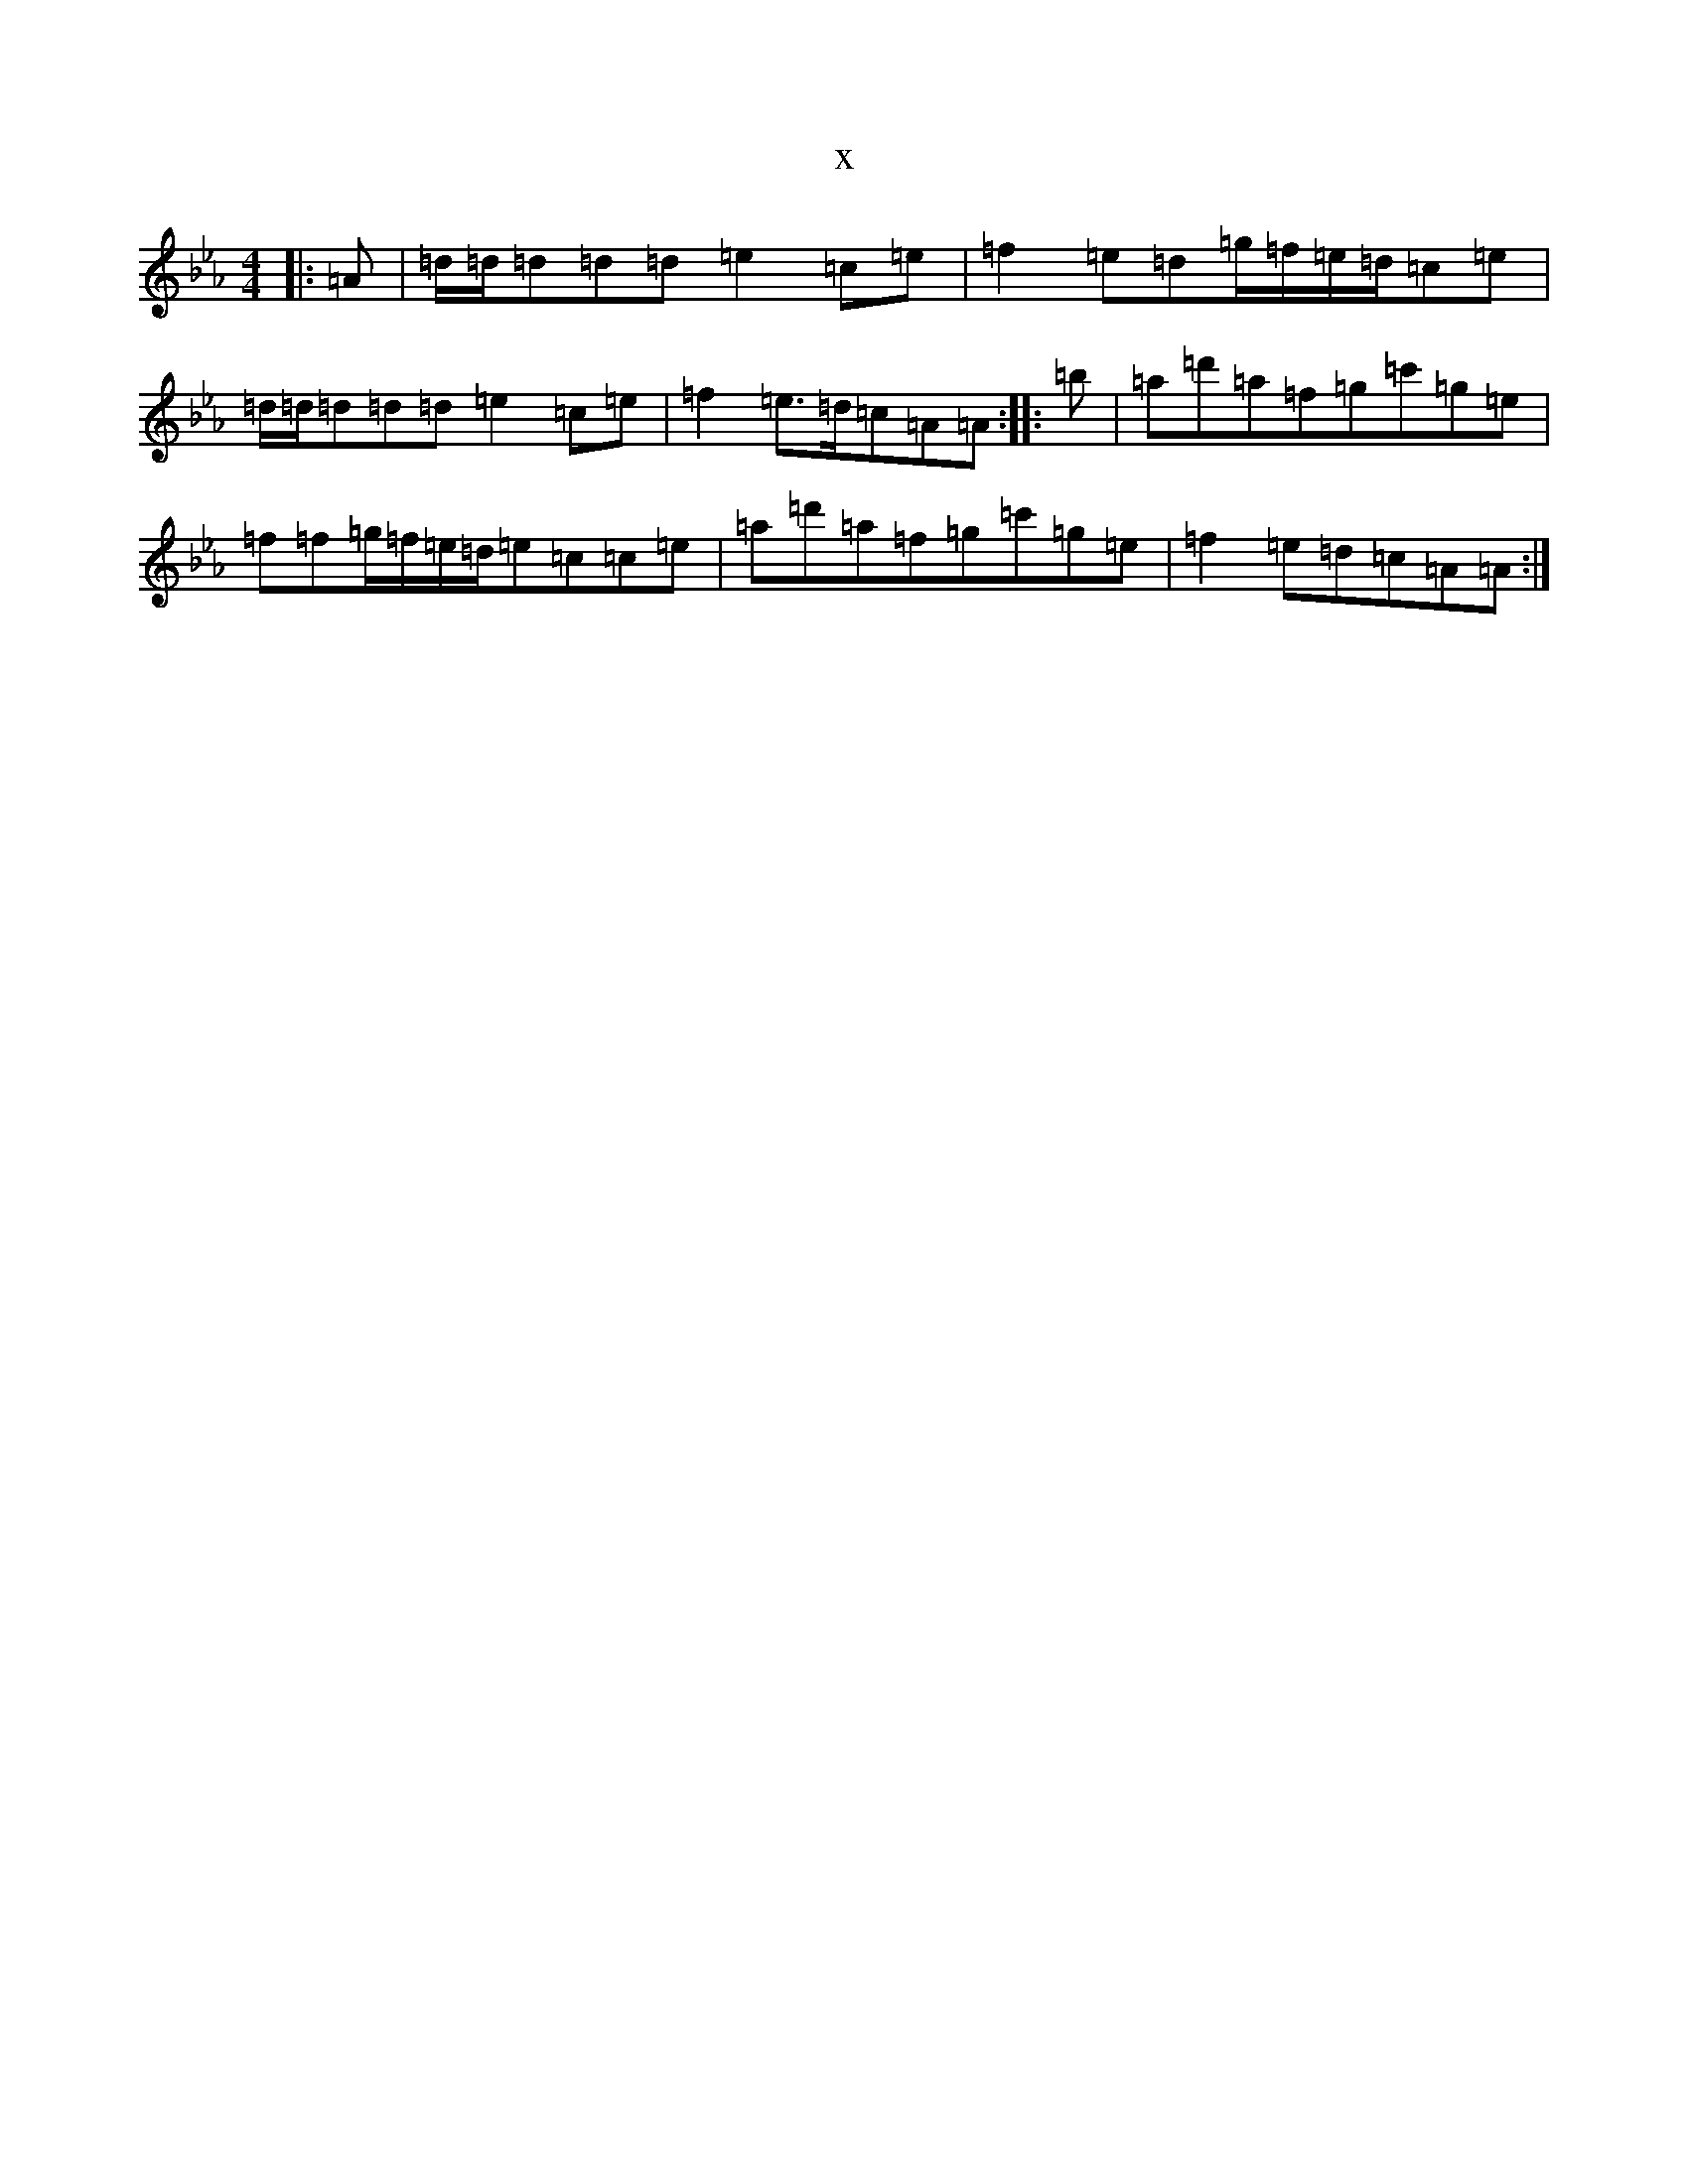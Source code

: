 X:22570
T:x
L:1/8
M:4/4
K: C minor
|:=A|=d/2=d/2=d=d=d=e2=c=e|=f2=e=d=g/2=f/2=e/2=d/2=c=e|=d/2=d/2=d=d=d=e2=c=e|=f2=e>=d=c=A=A:||:=b|=a=d'=a=f=g=c'=g=e|=f=f=g/2=f/2=e/2=d/2=e=c=c=e|=a=d'=a=f=g=c'=g=e|=f2=e=d=c=A=A:|